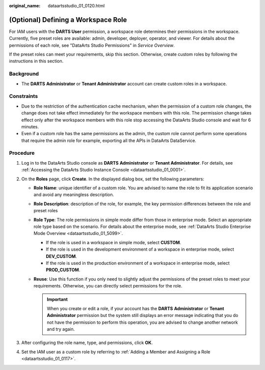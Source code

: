:original_name: dataartsstudio_01_0120.html

.. _dataartsstudio_01_0120:

(Optional) Defining a Workspace Role
====================================

For IAM users with the **DARTS User** permission, a workspace role determines their permissions in the workspace. Currently, five preset roles are available: admin, developer, deployer, operator, and viewer. For details about the permissions of each role, see "DataArts Studio Permissions" in *Service Overview*.

If the preset roles can meet your requirements, skip this section. Otherwise, create custom roles by following the instructions in this section.

Background
----------

-  The **DARTS** **Administrator** or **Tenant Administrator** account can create custom roles in a workspace.

Constraints
-----------

-  Due to the restriction of the authentication cache mechanism, when the permission of a custom role changes, the change does not take effect immediately for the workspace members with this role. The permission change takes effect only after the workspace members with this role stop accessing the DataArts Studio console and wait for 6 minutes.
-  Even if a custom role has the same permissions as the admin, the custom role cannot perform some operations that require the admin role for example, exporting all the APIs in DataArts DataService.

Procedure
---------

#. Log in to the DataArts Studio console as **DARTS** **Administrator** or **Tenant Administrator**. For details, see :ref:`Accessing the DataArts Studio Instance Console <dataartsstudio_01_0001>`.
#. On the **Roles** page, click **Create**. In the displayed dialog box, set the following parameters:

   -  **Role Name**: unique identifier of a custom role. You are advised to name the role to fit its application scenario and avoid any meaningless description.
   -  **Role Description**: description of the role, for example, the key permission differences between the role and preset roles
   -  **Role Type**: The role permissions in simple mode differ from those in enterprise mode. Select an appropriate role type based on the scenario. For details about the enterprise mode, see :ref:`DataArts Studio Enterprise Mode Overview <dataartsstudio_01_5099>`.

      -  If the role is used in a workspace in simple mode, select **CUSTOM**.
      -  If the role is used in the development environment of a workspace in enterprise mode, select **DEV_CUSTOM**.
      -  If the role is used in the production environment of a workspace in enterprise mode, select **PROD_CUSTOM**.

   -  **Reuse**: Use this function if you only need to slightly adjust the permissions of the preset roles to meet your requirements. Otherwise, you can directly select permissions for the role.

      .. important::

         When you create or edit a role, if your account has the **DARTS** **Administrator** or **Tenant Administrator** permission but the system still displays an error message indicating that you do not have the permission to perform this operation, you are advised to change another network and try again.

#. After configuring the role name, type, and permissions, click **OK**.
#. Set the IAM user as a custom role by referring to :ref:`Adding a Member and Assigning a Role <dataartsstudio_01_0117>`.

